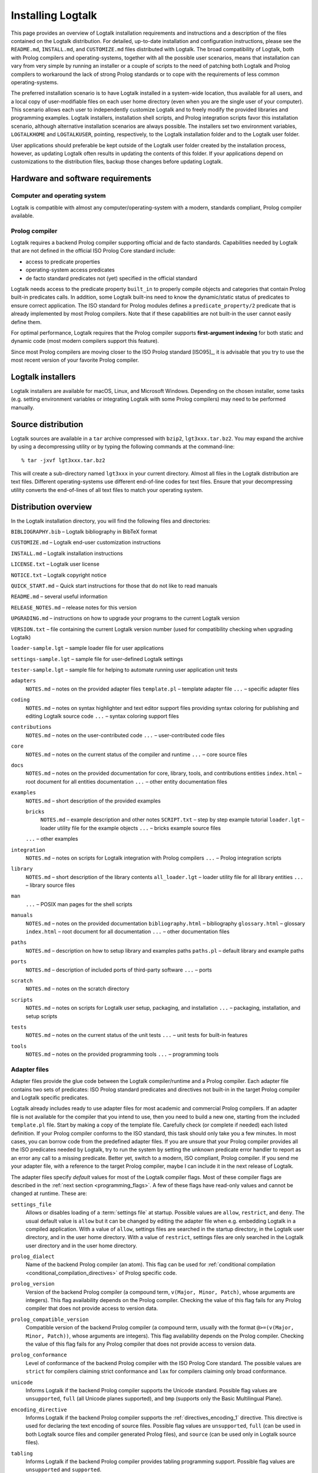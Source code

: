 ..
   This file is part of Logtalk <https://logtalk.org/>  
   Copyright 1998-2019 Paulo Moura <pmoura@logtalk.org>

   Licensed under the Apache License, Version 2.0 (the "License");
   you may not use this file except in compliance with the License.
   You may obtain a copy of the License at

       http://www.apache.org/licenses/LICENSE-2.0

   Unless required by applicable law or agreed to in writing, software
   distributed under the License is distributed on an "AS IS" BASIS,
   WITHOUT WARRANTIES OR CONDITIONS OF ANY KIND, either express or implied.
   See the License for the specific language governing permissions and
   limitations under the License.


.. _installing_installing:

Installing Logtalk
==================

This page provides an overview of Logtalk installation requirements and
instructions and a description of the files contained on the Logtalk
distribution. For detailed, up-to-date installation and configuration
instructions, please see the ``README.md``, ``INSTALL.md``, and
``CUSTOMIZE.md`` files distributed with Logtalk. The broad compatibility
of Logtalk, both with Prolog compilers and operating-systems, together
with all the possible user scenarios, means that installation can vary
from very simple by running an installer or a couple of scripts to the
need of patching both Logtalk and Prolog compilers to workaround the
lack of strong Prolog standards or to cope with the requirements of less
common operating-systems.

The preferred installation scenario is to have Logtalk installed in a
system-wide location, thus available for all users, and a local copy of
user-modifiable files on each user home directory (even when you are the
single user of your computer). This scenario allows each user to
independently customize Logtalk and to freely modify the provided
libraries and programming examples. Logtalk installers, installation
shell scripts, and Prolog integration scripts favor this installation
scenario, although alternative installation scenarios are always
possible. The installers set two environment variables, ``LOGTALKHOME``
and ``LOGTALKUSER``, pointing, respectively, to the Logtalk installation
folder and to the Logtalk user folder.

User applications should preferable be kept outside of the Logtalk user
folder created by the installation process, however, as updating Logtalk
often results in updating the contents of this folder. If your
applications depend on customizations to the distribution files, backup
those changes before updating Logtalk.

.. _installing_requirements:

Hardware and software requirements
----------------------------------

.. _installing_computer:

Computer and operating system
~~~~~~~~~~~~~~~~~~~~~~~~~~~~~

Logtalk is compatible with almost any computer/operating-system with a
modern, standards compliant, Prolog compiler available.

.. _installing_compiler:

Prolog compiler
~~~~~~~~~~~~~~~

Logtalk requires a backend Prolog compiler supporting official and de
facto standards. Capabilities needed by Logtalk that are not defined in
the official ISO Prolog Core standard include:

-  access to predicate properties
-  operating-system access predicates
-  de facto standard predicates not (yet) specified in the official
   standard

Logtalk needs access to the predicate property ``built_in`` to properly
compile objects and categories that contain Prolog built-in predicates
calls. In addition, some Logtalk built-ins need to know the
dynamic/static status of predicates to ensure correct application. The
ISO standard for Prolog modules defines a ``predicate_property/2``
predicate that is already implemented by most Prolog compilers. Note
that if these capabilities are not built-in the user cannot easily
define them.

For optimal performance, Logtalk requires that the Prolog compiler
supports **first-argument indexing** for both static and dynamic code
(most modern compilers support this feature).

Since most Prolog compilers are moving closer to the ISO Prolog standard
[ISO95]_, it is advisable that you try
to use the most recent version of your favorite Prolog compiler.

.. _installing_installers:

Logtalk installers
------------------

Logtalk installers are available for macOS, Linux, and Microsoft
Windows. Depending on the chosen installer, some tasks (e.g. setting
environment variables or integrating Logtalk with some Prolog compilers)
may need to be performed manually.

.. _installing_sources:

Source distribution
-------------------

Logtalk sources are available in a ``tar`` archive compressed with
``bzip2``, ``lgt3xxx.tar.bz2``. You may expand the archive by using a
decompressing utility or by typing the following commands at the
command-line:

::

   % tar -jxvf lgt3xxx.tar.bz2

This will create a sub-directory named ``lgt3xxx`` in your current
directory. Almost all files in the Logtalk distribution are text files.
Different operating-systems use different end-of-line codes for text
files. Ensure that your decompressing utility converts the end-of-lines
of all text files to match your operating system.

.. _installing_organization:

Distribution overview
---------------------

In the Logtalk installation directory, you will find the following files
and directories:

``BIBLIOGRAPHY.bib`` – Logtalk bibliography in BibTeX format

``CUSTOMIZE.md`` – Logtalk end-user customization instructions

``INSTALL.md`` – Logtalk installation instructions

``LICENSE.txt`` – Logtalk user license

``NOTICE.txt`` – Logtalk copyright notice

``QUICK_START.md`` – Quick start instructions for those that do not like
to read manuals

``README.md`` – several useful information

``RELEASE_NOTES.md`` – release notes for this version

``UPGRADING.md`` – instructions on how to upgrade your programs to the
current Logtalk version

``VERSION.txt`` – file containing the current Logtalk version number
(used for compatibility checking when upgrading Logtalk)

``loader-sample.lgt`` – sample loader file for user applications

``settings-sample.lgt`` – sample file for user-defined Logtalk settings

``tester-sample.lgt`` – sample file for helping to automate running user
application unit tests

``adapters``
   ``NOTES.md`` – notes on the provided adapter files
   ``template.pl`` – template adapter file
   ``...`` – specific adapter files

``coding``
   ``NOTES.md`` – notes on syntax highlighter and text editor support
   files providing syntax coloring for publishing and editing Logtalk
   source code
   ``...`` – syntax coloring support files

``contributions``
   ``NOTES.md`` – notes on the user-contributed code
   ``...`` – user-contributed code files

``core``
   ``NOTES.md`` – notes on the current status of the compiler and
   runtime
   ``...`` – core source files

``docs``
   ``NOTES.md`` – notes on the provided documentation for core, library,
   tools, and contributions entities
   ``index.html`` – root document for all entities documentation
   ``...`` – other entity documentation files

``examples``
   ``NOTES.md`` – short description of the provided examples

   ``bricks``
      ``NOTES.md`` – example description and other notes
      ``SCRIPT.txt`` – step by step example tutorial
      ``loader.lgt`` – loader utility file for the example objects
      ``...`` – bricks example source files

   ``...`` – other examples

``integration``
   ``NOTES.md`` – notes on scripts for Logtalk integration with Prolog
   compilers
   ``...`` – Prolog integration scripts

``library``
   ``NOTES.md`` – short description of the library contents
   ``all_loader.lgt`` – loader utility file for all library entities
   ``...`` – library source files

``man``
   ``...`` – POSIX man pages for the shell scripts

``manuals``
   ``NOTES.md`` – notes on the provided documentation
   ``bibliography.html`` – bibliography
   ``glossary.html`` – glossary
   ``index.html`` – root document for all documentation
   ``...`` – other documentation files

``paths``
   ``NOTES.md`` – description on how to setup library and examples paths
   ``paths.pl`` – default library and example paths

``ports``
   ``NOTES.md`` – description of included ports of third-party software
   ``...`` – ports

``scratch``
   ``NOTES.md`` – notes on the scratch directory

``scripts``
   ``NOTES.md`` – notes on scripts for Logtalk user setup, packaging,
   and installation
   ``...`` – packaging, installation, and setup scripts

``tests``
   ``NOTES.md`` – notes on the current status of the unit tests
   ``...`` – unit tests for built-in features

``tools``
   ``NOTES.md`` – notes on the provided programming tools
   ``...`` – programming tools

.. _installing_adapters:

Adapter files
~~~~~~~~~~~~~

Adapter files provide the glue code between the Logtalk compiler/runtime
and a Prolog compiler. Each adapter file contains two sets of
predicates: ISO Prolog standard predicates and directives not built-in
in the target Prolog compiler and Logtalk specific predicates.

Logtalk already includes ready to use adapter files for most academic
and commercial Prolog compilers. If an adapter file is not available for
the compiler that you intend to use, then you need to build a new one,
starting from the included ``template.pl`` file. Start by making a copy
of the template file. Carefully check (or complete if needed) each
listed definition. If your Prolog compiler conforms to the ISO standard,
this task should only take you a few minutes. In most cases, you can
borrow code from the predefined adapter files. If you are unsure
that your Prolog compiler provides all the ISO predicates needed by
Logtalk, try to run the system by setting the unknown predicate error
handler to report as an error any call to a missing predicate. Better
yet, switch to a modern, ISO compliant, Prolog compiler. If you send me
your adapter file, with a reference to the target Prolog compiler, maybe
I can include it in the next release of Logtalk.

The adapter files specify *default* values for most of the Logtalk
compiler flags. Most of these compiler flags are described in the
:ref:`next section <programming_flags>`. A few of these flags have
read-only values and cannot be changed at runtime. These are:

.. index:: single: settings_file flag
.. _flag_settings_file:

``settings_file``
   Allows or disables loading of a :term:`settings file` at startup.
   Possible values are ``allow``, ``restrict``, and ``deny``. The usual
   default value is ``allow`` but it can be changed by editing the adapter
   file when e.g. embedding Logtalk in a compiled application. With a value
   of ``allow``, settings files are searched in the startup directory,
   in the Logtalk user directory, and in the user home directory. With a
   value of ``restrict``, settings files are only searched in the
   Logtalk user directory and in the user home directory.

.. index:: single: prolog_dialect flag
.. _flag_prolog_dialect:

``prolog_dialect``
   Name of the backend Prolog compiler (an atom). This flag can be used
   for :ref:`conditional compilation <conditional_compilation_directives>`
   of Prolog specific code.

.. index:: single: prolog_version flag
.. _flag_prolog_version:

``prolog_version``
   Version of the backend Prolog compiler (a compound term,
   ``v(Major, Minor, Patch)``, whose arguments are integers). This flag
   availability depends on the Prolog compiler. Checking the value of
   this flag fails for any Prolog compiler that does not provide access
   to version data.

.. index:: single: prolog_compatible_version flag
.. _flag_prolog_compatible_version:

``prolog_compatible_version``
   Compatible version of the backend Prolog compiler (a compound term,
   usually with the format ``@>=(v(Major, Minor, Patch))``, whose
   arguments are integers). This flag availability depends on the Prolog
   compiler. Checking the value of this flag fails for any Prolog
   compiler that does not provide access to version data.

.. index:: single: prolog_conformance flag
.. _flag_prolog_conformance:

``prolog_conformance``
   Level of conformance of the backend Prolog compiler with the ISO
   Prolog Core standard. The possible values are ``strict`` for
   compilers claiming strict conformance and ``lax`` for compilers
   claiming only broad conformance.

.. index:: single: unicode flag
.. _flag_unicode:

``unicode``
   Informs Logtalk if the backend Prolog compiler supports the Unicode
   standard. Possible flag values are ``unsupported``, ``full`` (all
   Unicode planes supported), and ``bmp`` (supports only the Basic
   Multilingual Plane).

.. index:: single: encoding_directive flag
.. _flag_encoding_directive:

``encoding_directive``
   Informs Logtalk if the backend Prolog compiler supports the
   :ref:`directives_encoding_1` directive.
   This directive is used for declaring the text encoding of source
   files. Possible flag values are ``unsupported``, ``full`` (can be
   used in both Logtalk source files and compiler generated Prolog
   files), and ``source`` (can be used only in Logtalk source files).

.. index:: single: tabling flag
.. _flag_tabling:

``tabling``
   Informs Logtalk if the backend Prolog compiler provides tabling
   programming support. Possible flag values are ``unsupported`` and
   ``supported``.

.. index:: single: engines flag
.. _flag_engines:

``engines``
   Informs if the backend Prolog compiler provides the required low
   level multi-threading programming support for Logtalk
   :term:`threaded engines <threaded engine>`. Possible flag values
   are ``unsupported`` and ``supported``.

.. index:: single: threads flag
.. _flag_threads:

``threads``
   Informs if the backend Prolog compiler provides the required low
   level multi-threading programming support for all high-level Logtalk
   :ref:`multi-threading features <threads_threads>`. Possible flag
   values are ``unsupported`` and ``supported``.

.. index:: single: modules flag
.. _flag_modules:

``modules``
   Informs Logtalk if the backend Prolog compiler provides suitable
   module support. Possible flag values are ``unsupported`` and
   ``supported`` (Logtalk provides limited support for compiling Prolog
   modules as objects).

.. index:: single: coinduction flag
.. _flag_coinduction:

``coinduction``
   Informs Logtalk if the backend Prolog compiler provides the minimal
   support for cyclic terms necessary for working with
   :term:`coinductive predicates <coinductive predicate>`. Possible flag
   values are ``unsupported`` and ``supported``.

.. _installing_settings:

Settings files
~~~~~~~~~~~~~~

Although is always possible to edit the backend Prolog compiler adapter
files, the recommended solution to customize compiler flags is to edit
the ``settings.lgt`` file in the Logtalk user folder or in the user home
folder. Depending on the backend Prolog compiler and on the
operating-system, is also possible to define per-project settings files
by creating a ``settings.lgt`` file in the project directory and by
starting Logtalk from this directory. At startup, Logtalk tries to load
a ``settings.lgt`` file from the startup directory (assuming that the
read-only :ref:`settings_file <flag_settings_file>` flag is set to
``allow``). If not found, Logtalk tries to load a ``settings.lgt`` file
from the Logtalk user folder. If still not found, Logtalk tries to load a
``settings.lgt`` file from the user home folder. When no settings files are
found, Logtalk will use the default compiler flag values set on the backend
Prolog compiler adapter files. When limitations of the backend Prolog
compiler or on the operating-system prevent Logtalk from finding the
settings files, these can always be loaded manually after Logtalk startup.

Settings files are normal Logtalk source files (although when
automatically loaded by Logtalk they are compiled silently with any
errors being simply ignored). The usual contents is an
``initialization/1`` Prolog directive containing calls to the
:ref:`predicates_set_logtalk_flag_2`
Logtalk built-in predicate and asserting clauses for the
:ref:`predicates_logtalk_library_path_2`
multifile dynamic predicate. Note that the
:ref:`directives_set_logtalk_flag_2`
directive cannot be used as its scope is local to the source file being
compiled. For example, one of the troubles of writing portable
applications is the different feature sets of Prolog compilers. A
typical issue is the lack of support for tabling. Using the Logtalk
support for conditional compilation you could write:

::

   :- if(current_logtalk_flag(tabling, supported)).

       % add tabling directives to the source code
       :- table(foo/1).
       :- table(bar/2).

   :- endif.

The :ref:`prolog_dialect <flag_prolog_dialect>` flag may also be used
with the conditional compilation directives in order to define a single
settings file that can be used with several backend Prolog compilers.
For example:

::

   :- if(current_logtalk_flag(prolog_dialect, yap)).

       % YAP specific settings
       ...

   :- elif(current_logtalk_flag(prolog_dialect, gnu)).

       % GNU Prolog specific settings
       ...

   :- else.

       % generic Prolog settings

   :- endif.

.. _installing_runtime:

Compiler and runtime
~~~~~~~~~~~~~~~~~~~~

The ``core`` sub-directory contains the Prolog and Logtalk source files that
implement the Logtalk compiler and the Logtalk runtime. The compiler and
the runtime may be split in two (or more) separate files or combined in
a single file, depending on the Logtalk release that you are installing.

.. _installing_library:

Library
~~~~~~~

Starting from version 2.7.0, Logtalk contains a standard library of
useful objects, categories, and protocols. Read the corresponding
``NOTES.md`` file for details about the library contents.

.. _installing_examples:

Examples
~~~~~~~~

Logtalk 2.x and 3.x contain new implementations of some of the examples
provided with previous 1.x versions. The sources of each one of these
examples can be found included in a subdirectory with the same name,
inside the directory examples. The majority of these examples include a
file named ``SCRIPT.txt`` that contains cases of simple utilization.
Some examples may depend on other examples and library objects to work
properly. Read the corresponding ``NOTES.md`` file for details before
running an example.

.. _installing_entities:

Logtalk source files
~~~~~~~~~~~~~~~~~~~~

Logtalk source files are text files containing one or more entity
definitions (objects, categories, or protocols). The Logtalk source
files may also contain plain Prolog code. The extension ``.lgt`` is
normally used. Logtalk compiles these files to plain Prolog by appending
to the file name a suffix derived from the extension and by replacing
the ``.lgt`` extension with ``.pl`` (``.pl`` is the default Prolog
extension; if your Prolog compiler expects the Prolog source filenames
to end with a specific, different extension, you can set it in the
corresponding adapter file).
